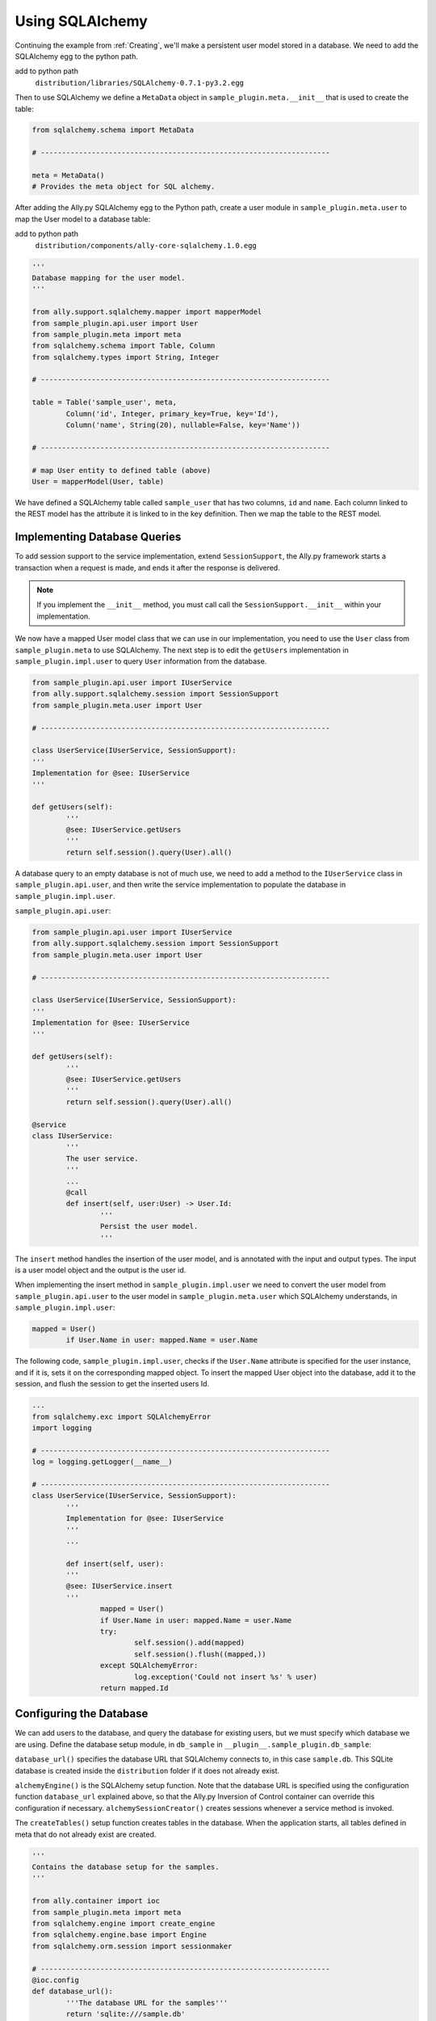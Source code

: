 Using SQLAlchemy
=================

Continuing the example from :ref:`Creating`, we'll make a persistent user model stored in a database. We need to add the SQLAlchemy egg to the python path. 

add to python path
        ``distribution/libraries/SQLAlchemy-0.7.1-py3.2.egg``

Then to use SQLAlchemy we define a ``MetaData`` object in ``sample_plugin.meta.__init__`` that is used to create the table:

.. code-block:: python

        from sqlalchemy.schema import MetaData

        # --------------------------------------------------------------------

        meta = MetaData()
        # Provides the meta object for SQL alchemy.


After adding the Ally.py SQLAlchemy egg to the Python path, create a user module in ``sample_plugin.meta.user`` to map the User model to a database table: 

add to python path
        ``distribution/components/ally-core-sqlalchemy.1.0.egg``

.. code-block:: python

        '''
        Database mapping for the user model.
        '''

        from ally.support.sqlalchemy.mapper import mapperModel
        from sample_plugin.api.user import User
        from sample_plugin.meta import meta
        from sqlalchemy.schema import Table, Column
        from sqlalchemy.types import String, Integer

        # --------------------------------------------------------------------
        
        table = Table('sample_user', meta,
                Column('id', Integer, primary_key=True, key='Id'),
                Column('name', String(20), nullable=False, key='Name'))

        # --------------------------------------------------------------------

        # map User entity to defined table (above)
        User = mapperModel(User, table)

We have defined a SQLAlchemy table called ``sample_user`` that has two columns, ``id`` and ``name``. Each column linked to the REST model has the attribute it is linked to in the key definition. Then we map the table to the REST model. 


Implementing Database Queries
------------------------------

To add session support to the service implementation, extend ``SessionSupport``, the Ally.py framework starts a transaction when a request is made, and ends it after the response is delivered. 

.. NOTE:: If you implement the ``__init__`` method, you must call call the ``SessionSupport.__init__`` within your implementation.

We now have a mapped User model class that we can use in our implementation, you need to use the ``User`` class from ``sample_plugin.meta`` to use SQLAlchemy. The next step is to edit the ``getUsers`` implementation in ``sample_plugin.impl.user`` to query ``User`` information from the database. 

.. code-block:: python
   
        from sample_plugin.api.user import IUserService
        from ally.support.sqlalchemy.session import SessionSupport
        from sample_plugin.meta.user import User

        # --------------------------------------------------------------------

        class UserService(IUserService, SessionSupport):
        '''
        Implementation for @see: IUserService
        '''

        def getUsers(self):
                '''
                @see: IUserService.getUsers
                '''
                return self.session().query(User).all()

A database query to an empty database is not of much use, we need to add a method to the ``IUserService`` class in ``sample_plugin.api.user``, and then write the service implementation to populate the database in ``sample_plugin.impl.user``.

``sample_plugin.api.user``:

.. code-block:: python
   
        from sample_plugin.api.user import IUserService
        from ally.support.sqlalchemy.session import SessionSupport
        from sample_plugin.meta.user import User

        # --------------------------------------------------------------------

        class UserService(IUserService, SessionSupport):
        '''
        Implementation for @see: IUserService
        '''

        def getUsers(self):
                '''
                @see: IUserService.getUsers
                '''
                return self.session().query(User).all()

        @service
        class IUserService:
                '''
                The user service.
                '''
                ...
                @call
                def insert(self, user:User) -> User.Id:
                        '''
                        Persist the user model.
                        '''
                        
The ``insert`` method handles the insertion of the user model, and is annotated with the input and output types. The input is a user model object and the output is the user id.

When implementing the insert method in ``sample_plugin.impl.user`` we need to convert the user model from ``sample_plugin.api.user`` to the user model in ``sample_plugin.meta.user`` which SQLAlchemy understands, in ``sample_plugin.impl.user``:

.. code-block:: python

        mapped = User()
                if User.Name in user: mapped.Name = user.Name

The following code, ``sample_plugin.impl.user``, checks if the ``User.Name`` attribute is specified for the user instance, and if it is, sets it on the corresponding mapped object. To insert the mapped User object into the database, add it to the session, and flush the session to get the inserted users Id. 

.. code-block:: python

        ...
        from sqlalchemy.exc import SQLAlchemyError
        import logging

        # --------------------------------------------------------------------
        log = logging.getLogger(__name__)

        # --------------------------------------------------------------------
        class UserService(IUserService, SessionSupport):
                '''
                Implementation for @see: IUserService
                '''
                ...

                def insert(self, user):
                '''
                @see: IUserService.insert
                '''
                        mapped = User()
                        if User.Name in user: mapped.Name = user.Name
                        try:
                                self.session().add(mapped)
                                self.session().flush((mapped,))
                        except SQLAlchemyError:
                                log.exception('Could not insert %s' % user)
                        return mapped.Id

Configuring the Database
-------------------------------

We can add users to the database, and query the database for existing users, but we must specify which database we are using. Define the database setup module, in ``db_sample`` in ``__plugin__.sample_plugin.db_sample``:

``database_url()`` specifies the database URL that SQLAlchemy connects to, in this case ``sample.db``. This SQLite database is created inside the ``distribution`` folder if it does not already exist. 

``alchemyEngine()`` is the SQLAlchemy setup function. Note that the database URL is specified using the configuration function ``database_url`` explained above, so that the Ally.py Inversion of Control container can override this configuration if necessary.  ``alchemySessionCreator()`` creates sessions whenever a service method is invoked. 

The ``createTables()`` setup function creates tables in the database. When the application starts, all tables defined in meta that do not already exist are created.

.. code-block:: python

        '''
        Contains the database setup for the samples.
        '''

        from ally.container import ioc
        from sample_plugin.meta import meta
        from sqlalchemy.engine import create_engine
        from sqlalchemy.engine.base import Engine
        from sqlalchemy.orm.session import sessionmaker

        # --------------------------------------------------------------------
        @ioc.config
        def database_url():
                '''The database URL for the samples'''
                return 'sqlite:///sample.db'

        @ioc.entity
        def alchemyEngine() -> Engine:
                engine = create_engine(database_url())
                return engine

        @ioc.entity
        def alchemySessionCreator():
                return sessionmaker(bind=alchemyEngine())

        @ioc.start
        def createTables():
                meta.create_all(alchemyEngine())












A session needs to be created using the session creator whenever a method (that belongs to the service API) of the service is invoked, after the method has been invoked the session is closed with a commit if no exception has occur or with a rollback if there was an exception. This is the general view for the session handling but there are some exceptions, if for instance while a service method is processed and another service method is used while processing and that service uses the same session creator (same database) no new session or transaction will be created but instead the same one will be used. So in order to have this session handling we need to wrap the service
implementation with a proxy that does that, so lets go back to the __plugin__.sample_plugin.service configuration module.  __plugin__.sample_plugin.service:


.. code-block:: python

        from __plugin__.plugin.registry import registerService
        from __plugin__.sample_plugin.db_sample import alchemySessionCreator
        from ally.container import ioc
        from ally.container.proxy import createProxy, ProxyWrapper
        from ally.support.sqlalchemy.session import bindSession
        from sample_plugin.api.user import IUserService
        from sample_plugin.impl.user import UserService

        # --------------------------------------------------------------------

        @ioc.entity
        def userService() -> IUserService:
                b = UserService()
                proxy = createProxy(IUserService)(ProxyWrapper(b))
                bindSession(proxy, alchemySessionCreator())
                return proxy
                
        @ioc.start
        def register():
                registerService(userService())

So instead of returning the actual instance of UserService implementation we first create a proxy class for the API service interface IuserService this proxy class contains all the methods that are defined in the API, then we create an instance of this proxy class that will delegate all the calls tothe actual user service implementation ant this proxy will be the returned instance, but before we return this instance we are going to bind the session handling to all the proxy methods.  Now we have a service that uses a database, just added to the distribution and run the application. After the application has been started you should see the sample.db file in the distribution folder. If you access http://localhost/resources/Sample/User you will get an empty list as the response since there are no users in the user_sample database table.method 
        POST
Accept 
        xml
Content-Type
        xml
URL       
        http://localhost/resources/Sample/User

.. code-block:: xml

        <User>
                <Name>John Doe</Name>
        </User>

After making this post you will receive as a response the id of the newly inserted user:

.. code-block:: xml

        <?xml version="1.0" encoding="ISO-8859-1"?>
        <User>
                <Id>1</Id>
        </User>

Querying
--------

We have seen how to do the simple implementation lets see how we will handle the querying, you just need to use the user API from the query example in the "create a plugin" chapter but keep also the insert service method. Because now the users are from the database we cannot know how many users we will have in the response, so in order to avoid huge responses we will introduce the offset and limit for the users list.sample_plugin.impl.user:

.. code-block:: python

        from ally.api.config import service, call, query
        from ally.api.criteria import AsLike
        from ally.api.type import Iter
        from sample_plugin.api import modelSample

        # --------------------------------------------------------------------

        @modelSample(id='Id')
        class User:
                '''
                The user model.
                '''
                Id = int
                Name = str

        # --------------------------------------------------------------------

        @query
        class QUser:
                '''
                The user model query object.
                '''
                name = AsLike

        # --------------------------------------------------------------------

        @service
        class IUserService:
                '''
                The user service.
                '''

                @call
                def getUsers(self, offset:int=None, limit:int=10, q:QUser=None) -> Iter(User):
                        '''
                        Provides all the users.
                        '''

                @call
                def insert(self, user:User) -> User.Id:
                        '''
                        Persist the user model.
                        '''

We added an offset and limit attribute of type integer in the getUsers method. The ally framework knows how to handle free parameters as long as they have a default value and are of a primitive type. Now we need to adjust the implementation.sample_plugin.impl.user:

.. code-block:: python

        from ally.support.sqlalchemy.session import SessionSupport
        from sample_plugin.api.user import IUserService, QUser
        from sample_plugin.meta.user import User
        from sqlalchemy.exc import SQLAlchemyError
        from sqlalchemy.sql.expression import desc
        from sqlalchemy.sql.operators import like_op
        import logging

        # --------------------------------------------------------------------
        log = logging.getLogger(__name__)

        # --------------------------------------------------------------------

        class UserService(IUserService, SessionSupport):
                '''
                Implementation for @see: IUserService
                '''

                def getUsers(self, offset=None, limit=None, q=None):
                        '''
                        @see: IUserService.getUsers
                        '''
                        sql = self.session().query(User)
                        if q:
                                if QUser.name.like in q:
                                        sql = sql.filter(like_op(User.Name, q.name.like))
                                if QUser.name.ascending in q:
                                        sql = sql.order_by(User.Name if q.name.ascending else desc(User.Name))
                        if offset: sql = sql.offset(offset)
                        if limit: sql = sql.limit(limit)
                        return sql.all()

                def insert(self, user):
                        '''
                        @see: IUserService.insert
                        '''
                        mapped = User()
                        if User.Name in user: mapped.Name = user.Name
                        try:
                                self.session().add(mapped)
                                self.session().flush((mapped,))
                        except SQLAlchemyError:
                                log.exception('Could not insert %s' % user)
                        return mapped.Id

You will notice that the getUsers implementation method has a default value for limit set to None instead of 10, the effect of this is that whenever the getUsers is called using external requests the API limit of 10 will be used, if is made internal (from a different plugin for example) the None limit will apply. Now in order to provide the limit and offset like this http://localhost/resources/Sample/User?offset=1&limit=1. 
